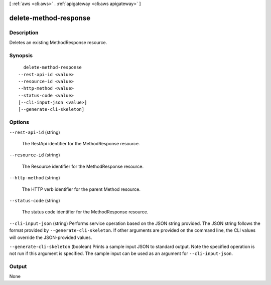 [ :ref:`aws <cli:aws>` . :ref:`apigateway <cli:aws apigateway>` ]

.. _cli:aws apigateway delete-method-response:


**********************
delete-method-response
**********************



===========
Description
===========



Deletes an existing  MethodResponse resource.



========
Synopsis
========

::

    delete-method-response
  --rest-api-id <value>
  --resource-id <value>
  --http-method <value>
  --status-code <value>
  [--cli-input-json <value>]
  [--generate-cli-skeleton]




=======
Options
=======

``--rest-api-id`` (string)


  The  RestApi identifier for the  MethodResponse resource.

  

``--resource-id`` (string)


  The  Resource identifier for the  MethodResponse resource.

  

``--http-method`` (string)


  The HTTP verb identifier for the parent  Method resource.

  

``--status-code`` (string)


  The status code identifier for the  MethodResponse resource.

  

``--cli-input-json`` (string)
Performs service operation based on the JSON string provided. The JSON string follows the format provided by ``--generate-cli-skeleton``. If other arguments are provided on the command line, the CLI values will override the JSON-provided values.

``--generate-cli-skeleton`` (boolean)
Prints a sample input JSON to standard output. Note the specified operation is not run if this argument is specified. The sample input can be used as an argument for ``--cli-input-json``.



======
Output
======

None